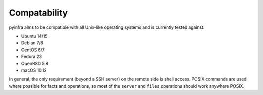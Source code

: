 Compatability
=============

pyinfra aims to be compatible with all Unix-like operating systems and is currently tested against:

+ Ubuntu 14/15
+ Debian 7/8
+ CentOS 6/7
+ Fedora 23
+ OpenBSD 5.8
+ macOS 10.12

In general, the only requirement (beyond a SSH server) on the remote side is shell access. POSIX commands are used where possible for facts and operations, so most of the ``server`` and ``files`` operations should work anywhere POSIX.
